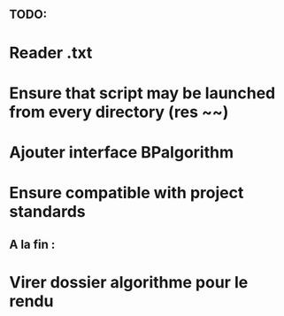 ** TODO:
* Reader .txt

* Ensure that script may be launched from every directory (res ~~)
* Ajouter interface BPalgorithm
* Ensure compatible with project standards
** A la fin :
* Virer dossier algorithme pour le rendu

